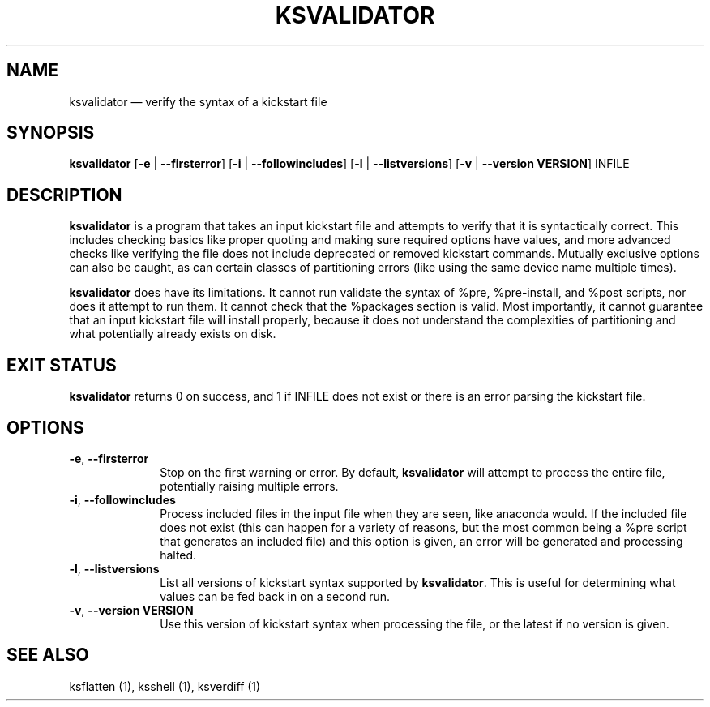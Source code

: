 .TH "KSVALIDATOR" "1"
.SH "NAME"
ksvalidator \(em verify the syntax of a kickstart file
.SH "SYNOPSIS"
.PP
\fBksvalidator\fR [\fB\-e\fR | \fB\-\-firsterror\fP]  [\fB\-i\fR | \fB\-\-followincludes\fP]  [\fB\-l\fR | \fB\-\-listversions\fP]  [\fB\-v\fR | \fB\-\-version VERSION\fP]  INFILE
.SH "DESCRIPTION"
.PP
\fBksvalidator\fR is a program that takes an input kickstart file and attempts to verify that it is syntactically correct.  This
includes checking basics like proper quoting and making sure required options have values, and more advanced checks like verifying
the file does not include deprecated or removed kickstart commands.  Mutually exclusive options can also be caught, as can certain
classes of partitioning errors (like using the same device name multiple times).
.PP
\fBksvalidator\fR does have its limitations.  It cannot run validate the syntax of %pre, %pre-install, and %post scripts, nor does it attempt to
run them.  It cannot check that the %packages section is valid.  Most importantly, it cannot guarantee that an input kickstart
file will install properly, because it does not understand the complexities of partitioning and what potentially already exists
on disk.
.SH "EXIT STATUS"
.PP
\fBksvalidator\fR returns 0 on success, and 1 if INFILE does not exist or there is an error parsing the kickstart file.
.SH "OPTIONS"
.IP "\fB\-e\fP, \fB\-\-firsterror\fP" 10
Stop on the first warning or error.  By default, \fBksvalidator\fR will attempt to process the entire file, potentially raising
multiple errors.
.IP "\fB\-i\fP, \fB\-\-followincludes\fP" 10
Process included files in the input file when they are seen, like anaconda would.  If the included file does not exist (this can
happen for a variety of reasons, but the most common being a %pre script that generates an included file) and this option is
given, an error will be generated and processing halted.
.IP "\fB\-l\fP, \fB\-\-listversions\fP" 10
List all versions of kickstart syntax supported by \fBksvalidator\fR.  This is useful for determining what values can be
fed back in on a second run.
.IP "\fB\-v\fP, \fB\-\-version VERSION\fP" 10
Use this version of kickstart syntax when processing the file, or the latest if no version is given.
.SH "SEE ALSO"
.PP
ksflatten (1), ksshell (1), ksverdiff (1)
